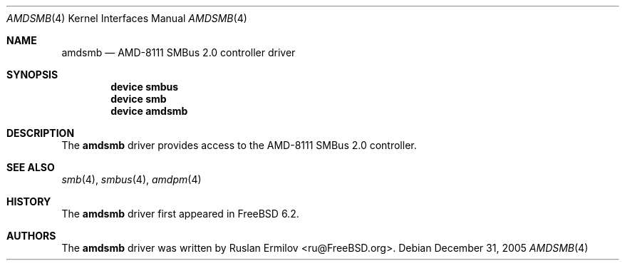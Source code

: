 .\" Copyright (c) 2005 Christian Brueffer
.\" All rights reserved.
.\"
.\" Redistribution and use in source and binary forms, with or without
.\" modification, are permitted provided that the following conditions
.\" are met:
.\" 1. Redistributions of source code must retain the above copyright
.\"    notice, this list of conditions and the following disclaimer.
.\" 2. Redistributions in binary form must reproduce the above copyright
.\"    notice, this list of conditions and the following disclaimer in the
.\"    documentation and/or other materials provided with the distribution.
.\"
.\" THIS SOFTWARE IS PROVIDED BY THE AUTHOR AND CONTRIBUTORS ``AS IS'' AND
.\" ANY EXPRESS OR IMPLIED WARRANTIES, INCLUDING, BUT NOT LIMITED TO, THE
.\" IMPLIED WARRANTIES OF MERCHANTABILITY AND FITNESS FOR A PARTICULAR PURPOSE
.\" ARE DISCLAIMED.  IN NO EVENT SHALL THE AUTHOR OR CONTRIBUTORS BE LIABLE
.\" FOR ANY DIRECT, INDIRECT, INCIDENTAL, SPECIAL, EXEMPLARY, OR CONSEQUENTIAL
.\" DAMAGES (INCLUDING, BUT NOT LIMITED TO, PROCUREMENT OF SUBSTITUTE GOODS
.\" OR SERVICES; LOSS OF USE, DATA, OR PROFITS; OR BUSINESS INTERRUPTION)
.\" HOWEVER CAUSED AND ON ANY THEORY OF LIABILITY, WHETHER IN CONTRACT, STRICT
.\" LIABILITY, OR TORT (INCLUDING NEGLIGENCE OR OTHERWISE) ARISING IN ANY WAY
.\" OUT OF THE USE OF THIS SOFTWARE, EVEN IF ADVISED OF THE POSSIBILITY OF
.\" SUCH DAMAGE.
.\"
.\" $FreeBSD: src/share/man/man4/amdsmb.4,v 1.3 2006/09/30 15:14:48 ru Exp $
.\"
.Dd December 31, 2005
.Dt AMDSMB 4
.Os
.Sh NAME
.Nm amdsmb
.Nd "AMD-8111 SMBus 2.0 controller driver"
.Sh SYNOPSIS
.Cd "device smbus"
.Cd "device smb"
.Cd "device amdsmb
.Sh DESCRIPTION
The
.Nm
driver provides access to the AMD-8111 SMBus 2.0 controller.
.Sh SEE ALSO
.Xr smb 4 ,
.Xr smbus 4 ,
.Xr amdpm 4
.Sh HISTORY
The
.Nm
driver first appeared in
.Fx 6.2 .
.Sh AUTHORS
.An -nosplit
The
.Nm
driver was written by
.An Ruslan Ermilov Aq ru@FreeBSD.org .
